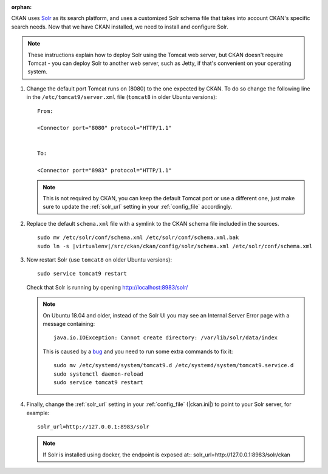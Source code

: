 :orphan:

CKAN uses Solr_ as its search platform, and uses a customized Solr schema file
that takes into account CKAN's specific search needs. Now that we have CKAN
installed, we need to install and configure Solr.

.. _Solr: http://lucene.apache.org/solr/

.. note::

   These instructions explain how to deploy Solr using the Tomcat web
   server, but CKAN doesn't require Tomcat - you can deploy Solr to another web
   server, such as Jetty, if that's convenient on your operating system.

#. Change the default port Tomcat runs on (8080) to the one expected by CKAN. To do so change the following line in the ``/etc/tomcat9/server.xml`` file (``tomcat8`` in older Ubuntu versions)::

        From:

        <Connector port="8080" protocol="HTTP/1.1"


        To:

        <Connector port="8983" protocol="HTTP/1.1"


   .. note:: This is not required by CKAN, you can keep the default Tomcat port or use a different one, just make sure to update the :ref:`solr_url` setting in your :ref:`config_file` accordingly.

#. Replace the default ``schema.xml`` file with a symlink to the CKAN schema
   file included in the sources.

   .. parsed-literal::

      sudo mv /etc/solr/conf/schema.xml /etc/solr/conf/schema.xml.bak
      sudo ln -s |virtualenv|/src/ckan/ckan/config/solr/schema.xml /etc/solr/conf/schema.xml

#. Now restart Solr (use ``tomcat8`` on older Ubuntu versions)::

    sudo service tomcat9 restart

   Check that Solr is running by opening http://localhost:8983/solr/

   .. note:: On Ubuntu 18.04 and older, instead of the Solr UI you may see an Internal Server Error page with a message containing:

     .. parsed-literal::

      java.io.IOException: Cannot create directory: /var/lib/solr/data/index

     This is caused by a `bug <https://bugs.launchpad.net/ubuntu/+source/lucene-solr/+bug/1829611>`_ and you need to run some extra commands to fix it:


     .. parsed-literal::

        sudo mv /etc/systemd/system/tomcat9.d /etc/systemd/system/tomcat9.service.d
        sudo systemctl daemon-reload
        sudo service tomcat9 restart


#. Finally, change the :ref:`solr_url` setting in your :ref:`config_file` (|ckan.ini|) to point to your Solr server, for example::

       solr_url=http://127.0.0.1:8983/solr

   .. note:: If Solr is installed using docker, the endpoint is exposed at:: solr_url=http://127.0.0.1:8983/solr/ckan